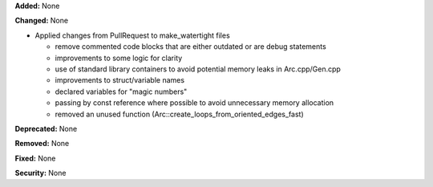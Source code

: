 **Added:** None

**Changed:** None

- Applied changes from PullRequest to make_watertight files

  - remove commented code blocks that are either outdated or are debug statements
  - improvements to some logic for clarity
  - use of standard library containers to avoid potential memory leaks in Arc.cpp/Gen.cpp
  - improvements to struct/variable names
  - declared variables for "magic numbers"
  - passing by const reference where possible to avoid unnecessary memory allocation
  - removed an unused function (Arc::create_loops_from_oriented_edges_fast)

**Deprecated:** None

**Removed:** None

**Fixed:** None

**Security:** None
